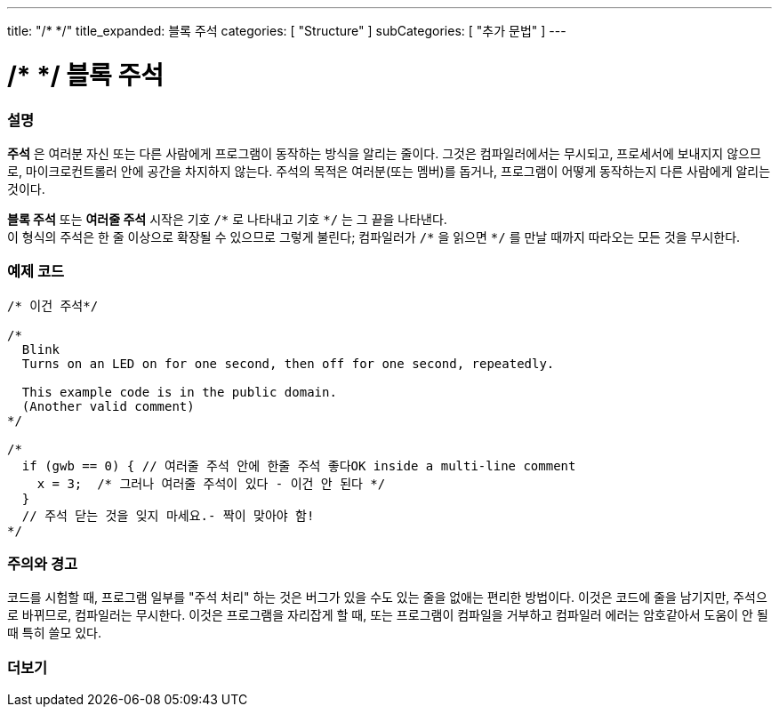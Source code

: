 ---
title: "/* */"
title_expanded: 블록 주석
categories: [ "Structure" ]
subCategories: [ "추가 문법" ]
---





= /* */ 블록 주석


// OVERVIEW SECTION STARTS
[#overview]
--

[float]
=== 설명
*주석* 은 여러분 자신 또는 다른 사람에게 프로그램이 동작하는 방식을 알리는 줄이다.
그것은 컴파일러에서는 무시되고, 프로세서에 보내지지 않으므로, 마이크로컨트롤러 안에 공간을 차지하지 않는다.
주석의 목적은 여러분(또는 멤버)를 돕거나, 프로그램이 어떻게 동작하는지 다른 사람에게 알리는 것이다.
[%hardbreaks]

*블록 주석* 또는 *여러줄 주석* 시작은 기호 `/\*` 로 나타내고 기호 `*/` 는 그 끝을 나타낸다.
이 형식의 주석은 한 줄 이상으로 확장될 수 있으므로 그렇게 불린다; 컴파일러가 `/\*` 을 읽으면 `*/` 를 만날 때까지 따라오는 모든 것을 무시한다.

// NOTE TO THE EDITOR: The '\' before the '*' in certain places are to escape the '*' from making the text bolder.
// In places were '\' is not used before '*', it is not actually required.
--
// OVERVIEW SECTION ENDS




// HOW TO USE SECTION STARTS
[#howtouse]
--

[float]
=== 예제 코드
[source,arduino]
----
/* 이건 주석*/

/*
  Blink
  Turns on an LED on for one second, then off for one second, repeatedly.

  This example code is in the public domain.
  (Another valid comment)
*/

/*
  if (gwb == 0) { // 여러줄 주석 안에 한줄 주석 좋다OK inside a multi-line comment
    x = 3;  /* 그러나 여러줄 주석이 있다 - 이건 안 된다 */
  }
  // 주석 닫는 것을 잊지 마세요.- 짝이 맞아야 함!
*/
----
[%hardbreaks]

[float]
=== 주의와 경고
코드를 시험할 때, 프로그램 일부를 "주석 처리" 하는 것은 버그가 있을 수도 있는 줄을 없애는 편리한 방법이다.
이것은 코드에 줄을 남기지만, 주석으로 바뀌므로, 컴파일러는 무시한다.
이것은 프로그램을 자리잡게 할 때, 또는 프로그램이 컴파일을 거부하고 컴파일러 에러는 암호같아서 도움이 안 될 때 특히 쓸모 있다.
[%hardbreaks]

--
// HOW TO USE SECTION ENDS




// SEE ALSO SECTION BEGINS
[#see_also]
--

[float]
=== 더보기
[role="language"]

--
// SEE ALSO SECTION ENDS
